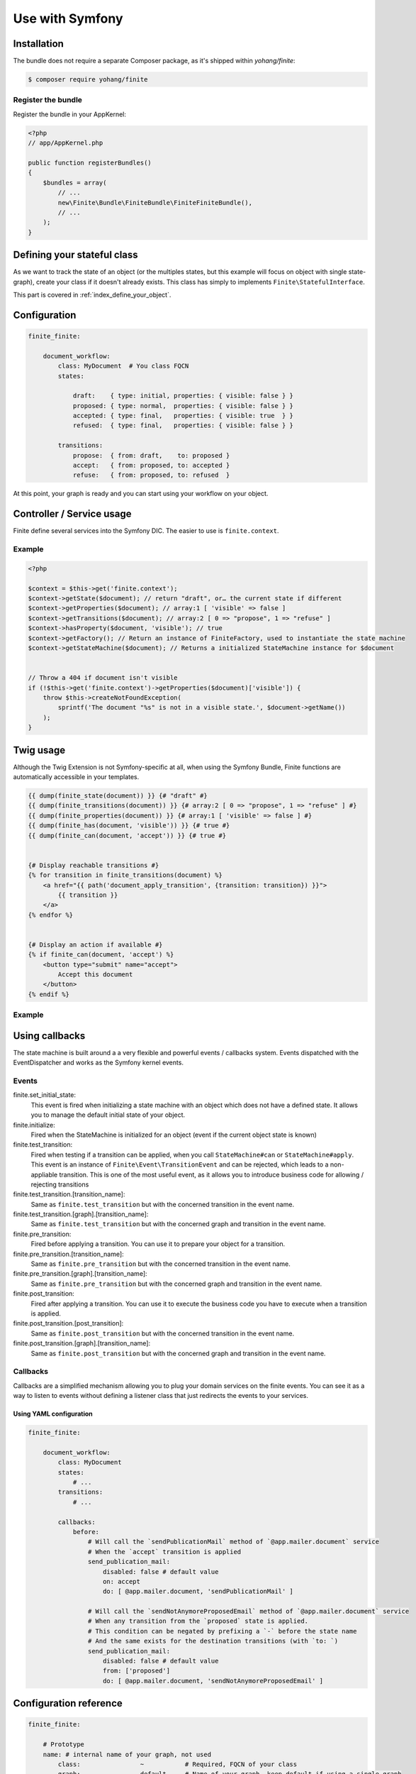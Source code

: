 Use with Symfony
================

Installation
------------

The bundle does not require a separate Composer package, as it's shipped within `yohang/finite`:

.. code-block:: bash

    $ composer require yohang/finite

Register the bundle
^^^^^^^^^^^^^^^^^^^

Register the bundle in your AppKernel:

.. code-block:: php

    <?php
    // app/AppKernel.php

    public function registerBundles()
    {
        $bundles = array(
            // ...
            new\Finite\Bundle\FiniteBundle\FiniteFiniteBundle(),
            // ...
        );
    }

Defining your stateful class
----------------------------

As we want to track the state of an object (or the multiples states, but this example will focus on
object with single state-graph), create your class if it doesn't already exists. This class has simply
to implements ``Finite\StatefulInterface``.

This part is covered in :ref:`index_define_your_object`.


Configuration
-------------

.. code-block:: php

    finite_finite:

        document_workflow:
            class: MyDocument  # You class FQCN
            states:

                draft:    { type: initial, properties: { visible: false } }
                proposed: { type: normal,  properties: { visible: false } }
                accepted: { type: final,   properties: { visible: true  } }
                refused:  { type: final,   properties: { visible: false } }

            transitions:
                propose:  { from: draft,    to: proposed }
                accept:   { from: proposed, to: accepted }
                refuse:   { from: proposed, to: refused  }


At this point, your graph is ready and you can start using your workflow on your object.

Controller / Service usage
--------------------------

Finite define several services into the Symfony DIC. The easier to use is ``finite.context``.

Example
^^^^^^^

.. code-block:: php

    <?php

    $context = $this->get('finite.context');
    $context->getState($document); // return "draft", or… the current state if different
    $context->getProperties($document); // array:1 [ 'visible' => false ]
    $context->getTransitions($document); // array:2 [ 0 => "propose", 1 => "refuse" ]
    $context->hasProperty($document, 'visible'); // true
    $context->getFactory(); // Return an instance of FiniteFactory, used to instantiate the state machine
    $context->getStateMachine($document); // Returns a initialized StateMachine instance for $document


    // Throw a 404 if document isn't visible
    if (!$this->get('finite.context')->getProperties($document)['visible']) {
        throw $this->createNotFoundException(
            sprintf('The document "%s" is not in a visible state.', $document->getName())
        );
    }


Twig usage
----------

Although the Twig Extension is not Symfony-specific at all, when using the Symfony Bundle, Finite functions are
automatically accessible in your templates.

.. code-block:: jinja

    {{ dump(finite_state(document)) }} {# "draft" #}
    {{ dump(finite_transitions(document)) }} {# array:2 [ 0 => "propose", 1 => "refuse" ] #}
    {{ dump(finite_properties(document)) }} {# array:1 [ 'visible' => false ] #}
    {{ dump(finite_has(document, 'visible')) }} {# true #}
    {{ dump(finite_can(document, 'accept')) }} {# true #}


    {# Display reachable transitions #}
    {% for transition in finite_transitions(document) %}
        <a href="{{ path('document_apply_transition', {transition: transition}) }}">
            {{ transition }}
        </a>
    {% endfor %}


    {# Display an action if available #}
    {% if finite_can(document, 'accept') %}
        <button type="submit" name="accept">
            Accept this document
        </button>
    {% endif %}

Example
^^^^^^^

Using callbacks
---------------

The state machine is built around a a very flexible and powerful events / callbacks system.
Events dispatched with the EventDispatcher and works as the Symfony kernel events.

Events
^^^^^^

finite.set_initial_state:
    This event is fired when initializing a state machine with an object which does not have a defined state.
    It allows you to manage the default initial state of your object.

finite.initialize:
    Fired when the StateMachine is initialized for an object (event if the current object state is known)

finite.test_transition:
    Fired when testing if a transition can be applied, when you call ``StateMachine#can`` or ``StateMachine#apply``.
    This event is an instance of ``Finite\Event\TransitionEvent`` and can be rejected, which leads to a
    non-appliable transition. This is one of the most useful event, as it allows you to introduce business code
    for allowing / rejecting transitions

finite.test_transition.[transition_name]:
    Same as ``finite.test_transition`` but with the concerned transition in the event name.

finite.test_transition.[graph].[transition_name]:
    Same as ``finite.test_transition`` but with the concerned graph and transition in the event name.

finite.pre_transition:
    Fired before applying a transition. You can use it to prepare your object for a transition.

finite.pre_transition.[transition_name]:
    Same as ``finite.pre_transition`` but with the concerned transition in the event name.

finite.pre_transition.[graph].[transition_name]:
    Same as ``finite.pre_transition`` but with the concerned graph and transition in the event name.

finite.post_transition:
    Fired after applying a transition. You can use it to execute the business code you have to execute when
    a transition is applied.

finite.post_transition.[post_transition]:
    Same as ``finite.post_transition`` but with the concerned transition in the event name.

finite.post_transition.[graph].[transition_name]:
    Same as ``finite.post_transition`` but with the concerned graph and transition in the event name.


Callbacks
^^^^^^^^^

Callbacks are a simplified mechanism allowing you to plug your domain services on the finite events.
You can see it as a way to listen to events without defining a listener class that just redirects the events to
your services.

Using YAML configuration
........................

.. code-block:: yaml

    finite_finite:

        document_workflow:
            class: MyDocument
            states:
                # ...
            transitions:
                # ...

            callbacks:
                before:
                    # Will call the `sendPublicationMail` method of `@app.mailer.document` service
                    # When the `accept` transition is applied
                    send_publication_mail:
                        disabled: false # default value
                        on: accept
                        do: [ @app.mailer.document, 'sendPublicationMail' ]

                    # Will call the `sendNotAnymoreProposedEmail` method of `@app.mailer.document` service
                    # When any transition from the `proposed` state is applied.
                    # This condition can be negated by prefixing a `-` before the state name
                    # And the same exists for the destination transitions (with `to: `)
                    send_publication_mail:
                        disabled: false # default value
                        from: ['proposed']
                        do: [ @app.mailer.document, 'sendNotAnymoreProposedEmail' ]

Configuration reference
-----------------------

.. code-block:: yaml

    finite_finite:

        # Prototype
        name: # internal name of your graph, not used
            class:                ~           # Required, FQCN of your class
            graph:                default     # Name of your graph, keep default if using a single graph
            property_path:        finiteState # The property of your class used to store the state


            states:
                # Prototype
                name:            # Required, Name of your state
                    type: normal # State type, in "initial", "normal", "final"
                    properties:  # Properties array.
                        # Prototype
                        name:                 ~


            transitions:
                # Prototype
                name:           # Required, Name of your transition
                    from: []    # Required, states the transition can come from
                    to:   ~     # Required, state where the transition go
                    properties: # Properties array.
                        # Prototype
                        name:                 ~

            callbacks:

                before: # Pre-transition callbacks
                    # Prototype
                    name:
                        do:       ~ # Required. The callback.
                        on:       ~ # On which transition to trigger the callback. Default null
                        from:     ~ # From which states are we triggering the callback. Default null
                        to:       ~ # To which states are we triggering the callback. Default null
                        disabled: false

                after: # Post-transition callbacks
                    # Prototype
                    name:
                        on:                   ~
                        do:                   ~
                        from:                 ~
                        to:                   ~
                        disabled:             false
